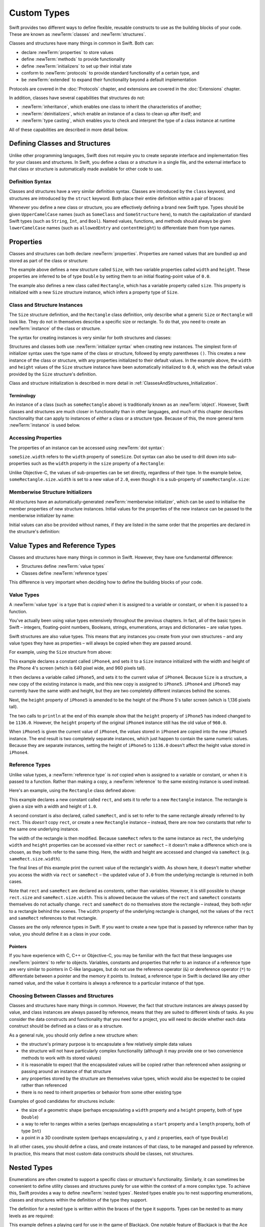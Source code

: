 .. docnote:: Subjects to be covered in this section

    * Classes
    * Objects
    * Structures
    * Instance variables
    * Getters and setters
    * willSet / didSet
    * Constructors and destructors
    * Designated initializers
    * Instance and class methods
    * Working with self and Self
    * Super
    * Memory management via ARC
    * UnsafePointer?
    * Cast operators (?, !, b as D, b is D)
    * Type inference and discovery?
    * "Everything is a type"
    * Stored vs computed properties
    * === vs ==
    * “is” to check for class membership
    * “as” for casting
    * No “self = [super init]” (assignment equates to void)
    * @inout
    * value types and reference types
    * Type functions and variables
    * Nested classes and structures
    * Bound functions
    * @conversion functions for converting between types
    * Subscript getters and setters

Custom Types
============

Swift provides two different ways to define flexible, reusable constructs
to use as the building blocks of your code.
These are known as :newTerm:`classes` and :newTerm:`structures`.

Classes and structures have many things in common in Swift.
Both can:

* declare :newTerm:`properties` to store values
* define :newTerm:`methods` to provide functionality
* define :newTerm:`initializers` to set up their initial state
* conform to :newTerm:`protocols` to provide standard functionality of a certain type, and
* be :newTerm:`extended` to expand their functionality beyond a default implementation

Protocols are covered in the :doc:`Protocols` chapter, and extensions are covered in the :doc:`Extensions` chapter.

In addition, classes have several capabilities that structures do not:

* :newTerm:`inheritance`, which enables one class to inherit the characteristics of another;
* :newTerm:`deinitializers`, which enable an instance of a class to clean up after itself; and
* :newTerm:`type casting`, which enables you to check and interpret the type of a class instance at runtime

All of these capabilities are described in more detail below.

.. _ClassesAndStructures_DefiningClassesAndStructures:

Defining Classes and Structures
-------------------------------

Unlike other programming languages,
Swift does not require you to create separate interface and implementation files
for your classes and structures.
In Swift, you define a class or a structure in a single file,
and the external interface to that class or structure is
automatically made available for other code to use.

.. TODO: add a note here about public and private interfaces,
   once we know how these will be declared in Swift.

.. _ClassesAndStructures_DefinitionSyntax:

Definition Syntax
~~~~~~~~~~~~~~~~~

Classes and structures have a very similar definition syntax.
Classes are introduced by the ``class`` keyword,
and structures are introduced by the ``struct`` keyword.
Both place their entire definition within a pair of braces:

.. testcode:: classesAndStructures

    --> class SomeClass {
            // class definition goes here
        }
    --> struct SomeStructure {
            // structure definition goes here
        }

Whenever you define a new class or structure,
you are effectively defining a brand new Swift type.
Types should be given ``UpperCamelCase`` names
(such as ``SomeClass`` and ``SomeStructure`` here),
to match the capitalization of standard Swift types
(such as ``String``, ``Int``, and ``Bool``).
Named values, functions, and methods should always be given
``lowerCamelCase`` names
(such as ``allowedEntry`` and ``contentHeight``)
to differentiate them from type names.

.. _ClassesAndStructures_Properties:

Properties
----------

.. HACK: this is currently duplicated in Properties.

Classes and structures can both declare :newTerm:`properties`.
Properties are named values that are bundled up and stored
as part of the class or structure:

.. testcode:: classesAndStructures

    --> struct Size {
            var width = 0.0, height = 0.0
        }
    --> class Rectangle {
            var size = Size()
        }

The example above defines a new structure called ``Size``,
with two variable properties called ``width`` and ``height``.
These properties are inferred to be of type ``Double``
by setting them to an initial floating-point value of ``0.0``.

The example also defines a new class called ``Rectangle``,
which has a variable property called ``size``.
This property is initialized with a new ``Size`` structure instance,
which infers a property type of ``Size``.

.. _ClassesAndStructures_ClassAndStructureInstances:

Class and Structure Instances
~~~~~~~~~~~~~~~~~~~~~~~~~~~~~

The ``Size`` structure definition, and the ``Rectangle`` class definition,
only describe what a generic ``Size`` or ``Rectangle`` will look like.
They do not in themselves describe a specific size or rectangle.
To do that, you need to create an :newTerm:`instance` of the class or structure.

The syntax for creating instances is very similar for both structures and classes:

.. testcode:: classesAndStructures

    --> let someSize = Size()
    <<< // someSize : Size = Size(0.0, 0.0)
    --> let someRectangle = Rectangle()
    <<< // someRectangle : Rectangle = <Rectangle instance>

Structures and classes both use :newTerm:`initializer syntax` when creating new instances.
The simplest form of initializer syntax uses the type name of the class or structure,
followed by empty parentheses ``()``.
This creates a new instance of the class or structure,
with any properties initialized to their default values.
In the example above,
the ``width`` and ``height`` values of the ``Size`` structure instance
have been automatically initialized to ``0.0``,
which was the default value provided by the ``Size`` structure's definition.

Class and structure initialization is described in more detail in :ref:`ClassesAndStructures_Initialization`.

.. TODO: add more detail about inferring a variable's type when using initializer syntax.
.. TODO: note that you can only use the default constructor if you provide default values
   for all properties on a structure or class.

.. _ClassesAndStructures_Terminology:

Terminology
___________

An instance of a class (such as ``someRectangle`` above)
is traditionally known as an :newTerm:`object`.
However, Swift classes and structures are much closer in functionality than in other languages,
and much of this chapter describes functionality that can apply to
instances of *either* a class or a structure type.
Because of this, the more general term :newTerm:`instance` is used below.

.. _ClassesAndStructures_AccessingProperties:

Accessing Properties
~~~~~~~~~~~~~~~~~~~~

.. HACK: this is currently duplicated in Properties.

The properties of an instance can be accessed using :newTerm:`dot syntax`:

.. testcode:: classesAndStructures

    --> println("The width of someSize is \(someSize.width)")
    <-- The width of someSize is 0.0

``someSize.width`` refers to the ``width`` property of ``someSize``.
Dot syntax can also be used to drill down into sub-properties
such as the ``width`` property in the ``size`` property of a ``Rectangle``:

.. testcode:: classesAndStructures

    --> println("The width of someRectangle is \(someRectangle.size.width)")
    <-- The width of someRectangle is 0.0

Unlike Objective-C,
the values of sub-properties can be set directly, regardless of their type.
In the example below, ``someRectangle.size.width`` is set to a new value of ``2.0``,
even though it is a sub-property of ``someRectangle.size``:

.. testcode:: classesAndStructures

    --> someRectangle.size.width = 2.0
    --> println("The width of someRectangle is now \(someRectangle.size.width)")
    <-- The width of someRectangle is now 2.0

.. _ClassesAndStructures_MemberwiseStructureInitializers:

Memberwise Structure Initializers
~~~~~~~~~~~~~~~~~~~~~~~~~~~~~~~~~

.. HACK: this is currently duplicated in Initialization.

All structures have an automatically-generated :newTerm:`memberwise initializer`,
which can be used to initialise the member properties of new structure instances.
Initial values for the properties of the new instance
can be passed to the memberwise initializer by name:

.. testcode:: classesAndStructures

    --> let twoByTwo = Size(width: 2.0, height: 2.0)
    <<< // twoByTwo : Size = Size(2.0, 2.0)

Initial values can also be provided without names,
if they are listed in the same order that the properties are declared in the structure's definition:

.. testcode:: classesAndStructures

    --> let fourByThree = Size(4.0, 3.0)
    <<< // fourByThree : Size = Size(4.0, 3.0)

.. TODO: Include a justifiable reason for why classes do not provide a memberwise initializer.
.. TODO: Describe the creation of custom initializers.
.. TODO: This whole section needs updating in light of the changes for definite initialization.
   Memberwise initializers will only exist if default values are provided for all properties.

.. _ClassesAndStructures_ValueTypesAndReferenceTypes:

Value Types and Reference Types
-------------------------------

Classes and structures have many things in common in Swift.
However, they have one fundamental difference:

* Structures define :newTerm:`value types`
* Classes define :newTerm:`reference types`

This difference is very important when deciding how to define the building blocks of your code.

.. TODO: this section needs updating to clarify that assignment is always like value semantics,
   and it's only really possible to see the difference when looking at the properties of a type.

.. _ClassesAndStructures_ValueTypes:

Value Types
~~~~~~~~~~~

.. TODO: Have I actually described what a 'type' is by this point?
.. TODO: If this section is talking about value types, it needs to talk about enums too.

A :newTerm:`value type` is a type that is *copied*
when it is assigned to a variable or constant,
or when it is passed to a function.

You've actually been using value types extensively throughout the previous chapters.
In fact, all of the basic types in Swift –
integers, floating-point numbers, Booleans, strings, enumerations, arrays and dictionaries –
are value types.

Swift structures are also value types.
This means that any instances you create from your own structures –
and any value types they have as properties –
will always be copied when they are passed around.

For example, using the ``Size`` structure from above:

.. testcode:: classesAndStructures

    --> let iPhone4 = Size(width: 640.0, height: 960.0)
    <<< // iPhone4 : Size = Size(640.0, 960.0)
    --> var iPhone5 = iPhone4
    <<< // iPhone5 : Size = Size(640.0, 960.0)
    --> iPhone5.height = 1136.0
    --> println("The iPhone 5 screen is now \(iPhone5.height) pixels high")
    <-- The iPhone 5 screen is now 1136.0 pixels high
    --> println("The iPhone 4 screen is still \(iPhone4.height) pixels high")
    <-- The iPhone 4 screen is still 960.0 pixels high

This example declares a constant called ``iPhone4``,
and sets it to a ``Size`` instance initialized with
the width and height of the iPhone 4's screen
(which is 640 pixel wide, and 960 pixels tall).

It then declares a variable called ``iPhone5``,
and sets it to the current value of ``iPhone4``.
Because ``Size`` is a structure,
a new copy of the existing instance is made,
and this new copy is assigned to ``iPhone5``.
``iPhone4`` and ``iPhone5`` may currently have the same width and height,
but they are two completely different instances behind the scenes.

Next, the ``height`` property of ``iPhone5`` is amended to be
the height of the iPhone 5's taller screen (which is 1,136 pixels tall).

The two calls to ``println`` at the end of this example show that
the ``height`` property of ``iPhone5`` has indeed changed to be ``1136.0``.
However, the ``height`` property of the original ``iPhone4`` instance
still has the old value of ``960.0``.

When ``iPhone5`` is given the current value of ``iPhone4``,
the *values* stored in ``iPhone4`` are copied into the new ``iPhone5`` instance.
The end result is two completely separate instances,
which just happen to contain the same numeric values.
Because they are separate instances,
setting the height of ``iPhone5`` to ``1136.0``
doesn't affect the height value stored in ``iPhone4``.

.. TODO: Should I give an example of passing a value type to a function here?
.. TODO: Note that strings, arrays etc. are not reference types in Swift

.. _ClassesAndStructures_ReferenceTypes:

Reference Types
~~~~~~~~~~~~~~~

Unlike value types, a :newTerm:`reference type` is *not* copied when is assigned to a variable or constant,
or when it is passed to a function.
Rather than making a copy, a :newTerm:`reference` to the same existing instance is used instead.

.. TODO: This enables you to have multiple variables and constants
   that all refer to the same one instance. 

Here's an example, using the ``Rectangle`` class defined above:

.. testcode:: classesAndStructures

    --> let rect = Rectangle()
    <<< // rect : Rectangle = <Rectangle instance>
    --> rect.size = Size(width: 1.0, height: 1.0)
    --> println("The rectangle's initial width is \(rect.size.width)")
    <-- The rectangle's initial width is 1.0
    --> let sameRect = rect
    <<< // sameRect : Rectangle = <Rectangle instance>
    --> sameRect.size.width = 3.0
    --> println("The rectangle's width via sameRect is now \(sameRect.size.width)")
    <-- The rectangle's width via sameRect is now 3.0
    --> println("The rectangle's width via rect is also \(rect.size.width)")
    <-- The rectangle's width via rect is also 3.0

This example declares a new constant called ``rect``,
and sets it to refer to a new ``Rectangle`` instance.
The rectangle is given a size with a width and height of ``1.0``.

A second constant is also declared, called ``sameRect``,
and is set to refer to the same rectangle already referred to by ``rect``.
This *doesn't* copy ``rect``, or create a new ``Rectangle`` instance –
instead, there are now *two* constants that refer to the same one underlying instance.

The width of the rectangle is then modified.
Because ``sameRect`` refers to the same instance as ``rect``,
the underlying ``width`` and ``height`` properties can be accessed via either ``rect`` or ``sameRect`` –
it doesn't make a difference which one is chosen, as they both refer to the same thing.
Here, the width and height are accessed and changed via ``sameRect``
(e.g. ``sameRect.size.width``).

The final lines of this example print the current value of the rectangle's width.
As shown here, it doesn't matter whether you access the width via ``rect`` or ``sameRect`` –
the updated value of ``3.0`` from the underlying rectangle is returned in both cases.

Note that ``rect`` and ``sameRect`` are declared as *constants*,
rather than variables.
However, it is still possible to change ``rect.size`` and ``sameRect.size.width``.
This is allowed because
the values of the ``rect`` and ``sameRect`` constants themselves do not actually change.
``rect`` and ``sameRect`` do no themselves store the rectangle –
instead, they both *refer* to a rectangle behind the scenes.
The ``width`` property of the underlying rectangle is changed,
not the values of the ``rect`` and ``sameRect`` references to that rectangle.

.. TODO: Surely a rectangle is a good candidate for a structure, not a class…

Classes are the only reference types in Swift.
If you want to create a new type that is passed by reference rather than by value,
you should define it as a class in your code.

.. TODO: Why would you want to use reference types rather than value types?

.. _ClassesAndStructures_Pointers:

Pointers
________

If you have experience with C, C++ or Objective-C,
you may be familiar with the fact that these languages use :newTerm:`pointers` to refer to objects.
Variables, constants and properties that refer to an instance of a reference type
are very similar to pointers in C-like languages,
but do not use the reference operator (``&``) or dereference operator (``*``)
to differentiate between a pointer and the memory it points to.
Instead, a reference type in Swift is declared like any other named value,
and the value it contains is always a reference to a particular instance of that type.

.. TODO: We need something here to say
   "but don't worry, you can still do all of the stuff you're used to".

.. TODO: Add a justification here to say why this is a good thing.

.. TODO: Add a section about using the identity operator
   to check if two reference named values point to the same instance.
   This is currently blocked on rdar://problem/15566395 .
   
.. TODO: Saying that we don't use the reference operator is actually untrue.
   We use it at the call-site for inout function parameters.

.. _ClassesAndStructures_ChoosingBetweenClassesAndStructures:

Choosing Between Classes and Structures
~~~~~~~~~~~~~~~~~~~~~~~~~~~~~~~~~~~~~~~

Classes and structures have many things in common.
However, the fact that structure instances are always passed by value,
and class instances are always passed by reference,
means that they are suited to different kinds of tasks.
As you consider the data constructs and functionality that you need for a project,
you will need to decide whether each data construct should be
defined as a class or as a structure.

As a general rule, you should only define a new structure when:

* the structure's primary purpose is to encapsulate a few relatively simple data values
* the structure will not have particularly complex functionality
  (although it may provide one or two convenience methods to work with its stored values)
* it is reasonable to expect that the encapsulated values will be copied rather than referenced
  when assigning or passing around an instance of that structure
* any properties stored by the structure are themselves value types,
  which would also be expected to be copied rather than referenced
* there is no need to inherit properties or behavior from some other existing type

Examples of good candidates for structures include:

* the size of a geometric shape
  (perhaps encapsulating a ``width`` property and a ``height`` property,
  both of type ``Double``)
* a way to refer to ranges within a series
  (perhaps encapsulating a ``start`` property and a ``length`` property,
  both of type ``Int``)
* a point in a 3D coordinate system
  (perhaps encapsulating ``x``, ``y`` and ``z`` properties, each of type ``Double``)

In all other cases, you should define a class, and create instances of that class,
to be managed and passed by reference.
In practice, this means that most custom data constructs should be classes,
not structures.

.. TODO: talk about "AnyObject",
   and how it can be used as a type for a named value that can hold
   an instance of any object type (including Cocoa classes).

.. _Enumerations_NestedTypes:

Nested Types
------------

.. HACK: this example no longer makes sense to include at this point
   It was originally from the end of the Enumerations chapter,
   but there is really no other place to introduce nested types,
   so I've had to bring them forward to here.
   I've left the complex example below for the time being.

Enumerations are often created to support a specific class or structure's functionality.
Similarly, it can sometimes be convenient to define utility classes and structures
purely for use within the context of a more complex type.
To achieve this, Swift provides a way to define :newTerm:`nested types`.
Nested types enable you to nest supporting enumerations, classes and structures
within the definition of the type they support.

The definition for a nested type is written within the braces of the type it supports.
Types can be nested to as many levels as are required:

.. testcode:: nestedTypes

    --> struct BlackjackCard {
            enum Suit : UnicodeScalar {
                case Spades = '♠', Hearts = '♡', Diamonds = '♢', Clubs = '♣'
            }
            enum Rank : String {
                case Two = "2", Three = "3", Four = "4", Five = "5", Six = "6"
                case Seven = "7", Eight = "8", Nine = "9", Ten = "10"
                case Jack = "Jack", Queen = "Queen", King = "King", Ace = "Ace"
                struct Values {
                    let firstValue: Int
                    let secondValue: Int?
                }
                var values: Values {
                    switch self {
                        case .Ace:
                            return Values(1, 11)
                        case .Jack, .Queen, .King:
                            return Values(10, .None)
                        default:
                            return Values(self.toRaw().toInt()!, .None)
                    }
                }
            }
            let rank: Rank
            let suit: Suit
            var description: String {
                var output = "the \(rank.toRaw()) of \(suit.toRaw())"
                output += " is worth \(rank.values.firstValue)"
                if let secondValue = rank.values.secondValue {
                    output += " or \(secondValue)"
                }
                return output
            }
        }
    --> let theAceOfSpades = BlackjackCard(.Ace, .Spades)
    <<< // theAceOfSpades : BlackjackCard = BlackjackCard(<unprintable value>, <unprintable value>)
    --> println("Blackjack value: \(theAceOfSpades.description)")
    <-- Blackjack value: the Ace of ♠ is worth 1 or 11

This example defines a playing card for use in the game of Blackjack.
One notable feature of Blackjack is that the Ace card has a value of
either one or eleven. This characteristic is encapsulated in the logic above.

The ``BlackjackCard`` structure defines two nested enumerations:

* ``Suit``, which describes the four common playing card suits,
  together with a raw ``UnicodeScalar`` value to represent their symbol
* ``Rank``, which describes the thirteen possible playing card ranks,
  together with a raw ``String`` value to represent their name

The ``Rank`` enumeration defines a further nested structure of its own, called ``Values``.
This structure encapsulates the fact that most cards have one value,
but the Ace card has two values.
The ``Values`` structure defines two properties to represent this:

* ``firstValue``, of type ``Int``
* ``secondValue``, of type ``Int?``, i.e. “optional ``Int``”

``Rank`` also defines a computed property, ``values``,
which returns an instance of the ``Values`` structure.
This computed property considers the rank of the card,
and initializes a new ``Values`` instance with appropriate values based on its rank.
It uses special values for ``Jack``, ``Queen``, ``King`` and ``Ace``.
For the numeric cards, it converts the rank's raw ``String`` value into an ``Int?``
using ``String``'s ``toInt()`` method.
Because every numeric card value is known to definitely convert to an ``Int``,
the value of this optional ``Int`` is accessed via an exclamation mark (``!``)
without being checked, and is used as the first value of the ``Values`` structure.

The ``BlackjackCard`` structure itself is pretty simple.
It actually only has two properties – ``rank``, and ``suit``.
It also defines a computed property called ``description``,
which uses the values stored in ``rank`` and ``suit`` to build
a textual description of the card.
The ``description`` property uses optional binding to check if there is
a second value to display, and inserts addition description detail if so.

Because ``BlackjackCard`` is a structure with no custom initializers,
it has an implicit memberwise initializer
(as described in :ref:`ClassesAndStructures_MemberwiseStructureInitializers`).
This is used to initialize a new constant called ``theAceOfSpades``.
Even though ``Rank`` and ``Suit`` are nested within ``BlackjackCard``,
their type can still be inferred from the context,
and so the initialization of this instance is able to refer to the enumeration members
by their member names (``.Ace`` and ``.Spades``) alone.

.. _Enumerations_ReferringToNestedTypes:

Referring to Nested Types
~~~~~~~~~~~~~~~~~~~~~~~~~

A nested type can be used outside of its definition context,
by prefixing its name with the name of the type it is nested within:

.. testcode:: nestedTypes

    --> let heartsSymbol = BlackjackCard.Suit.Hearts.toRaw()
    <<< // heartsSymbol : UnicodeScalar = '♡'
    /-> heartsSymbol is '\(heartsSymbol)'
    <-/ heartsSymbol is '♡'

For the example above, 
this enables the names of ``Suit``, ``Rank`` and ``Values`` to be kept deliberately short,
because their names are naturally qualified by the context in which they are defined.